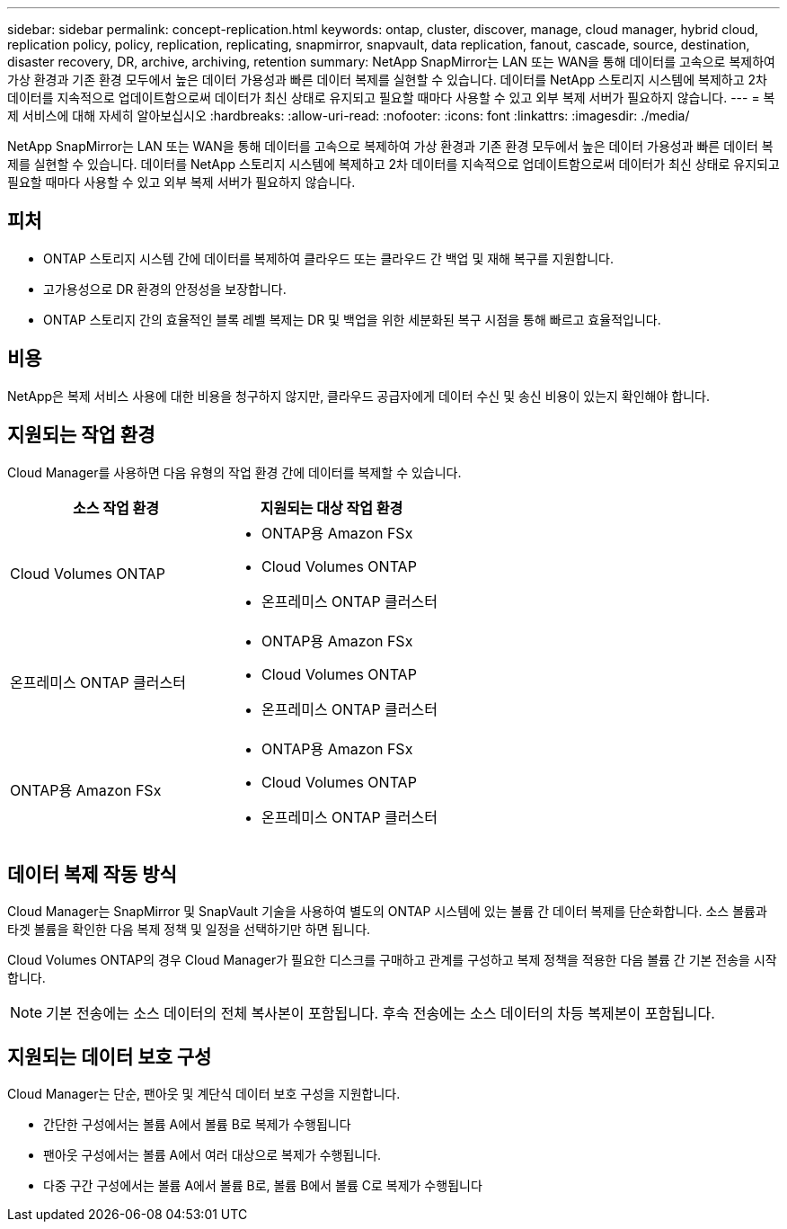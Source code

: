 ---
sidebar: sidebar 
permalink: concept-replication.html 
keywords: ontap, cluster, discover, manage, cloud manager, hybrid cloud, replication policy, policy, replication, replicating, snapmirror, snapvault, data replication, fanout, cascade, source, destination, disaster recovery, DR, archive, archiving, retention 
summary: NetApp SnapMirror는 LAN 또는 WAN을 통해 데이터를 고속으로 복제하여 가상 환경과 기존 환경 모두에서 높은 데이터 가용성과 빠른 데이터 복제를 실현할 수 있습니다. 데이터를 NetApp 스토리지 시스템에 복제하고 2차 데이터를 지속적으로 업데이트함으로써 데이터가 최신 상태로 유지되고 필요할 때마다 사용할 수 있고 외부 복제 서버가 필요하지 않습니다. 
---
= 복제 서비스에 대해 자세히 알아보십시오
:hardbreaks:
:allow-uri-read: 
:nofooter: 
:icons: font
:linkattrs: 
:imagesdir: ./media/


[role="lead"]
NetApp SnapMirror는 LAN 또는 WAN을 통해 데이터를 고속으로 복제하여 가상 환경과 기존 환경 모두에서 높은 데이터 가용성과 빠른 데이터 복제를 실현할 수 있습니다. 데이터를 NetApp 스토리지 시스템에 복제하고 2차 데이터를 지속적으로 업데이트함으로써 데이터가 최신 상태로 유지되고 필요할 때마다 사용할 수 있고 외부 복제 서버가 필요하지 않습니다.



== 피처

* ONTAP 스토리지 시스템 간에 데이터를 복제하여 클라우드 또는 클라우드 간 백업 및 재해 복구를 지원합니다.
* 고가용성으로 DR 환경의 안정성을 보장합니다.
* ONTAP 스토리지 간의 효율적인 블록 레벨 복제는 DR 및 백업을 위한 세분화된 복구 시점을 통해 빠르고 효율적입니다.




== 비용

NetApp은 복제 서비스 사용에 대한 비용을 청구하지 않지만, 클라우드 공급자에게 데이터 수신 및 송신 비용이 있는지 확인해야 합니다.



== 지원되는 작업 환경

Cloud Manager를 사용하면 다음 유형의 작업 환경 간에 데이터를 복제할 수 있습니다.

[cols="30,30"]
|===
| 소스 작업 환경 | 지원되는 대상 작업 환경 


| Cloud Volumes ONTAP  a| 
* ONTAP용 Amazon FSx
* Cloud Volumes ONTAP
* 온프레미스 ONTAP 클러스터




| 온프레미스 ONTAP 클러스터  a| 
* ONTAP용 Amazon FSx
* Cloud Volumes ONTAP
* 온프레미스 ONTAP 클러스터




| ONTAP용 Amazon FSx  a| 
* ONTAP용 Amazon FSx
* Cloud Volumes ONTAP
* 온프레미스 ONTAP 클러스터


|===


== 데이터 복제 작동 방식

Cloud Manager는 SnapMirror 및 SnapVault 기술을 사용하여 별도의 ONTAP 시스템에 있는 볼륨 간 데이터 복제를 단순화합니다. 소스 볼륨과 타겟 볼륨을 확인한 다음 복제 정책 및 일정을 선택하기만 하면 됩니다.

Cloud Volumes ONTAP의 경우 Cloud Manager가 필요한 디스크를 구매하고 관계를 구성하고 복제 정책을 적용한 다음 볼륨 간 기본 전송을 시작합니다.


NOTE: 기본 전송에는 소스 데이터의 전체 복사본이 포함됩니다. 후속 전송에는 소스 데이터의 차등 복제본이 포함됩니다.



== 지원되는 데이터 보호 구성

Cloud Manager는 단순, 팬아웃 및 계단식 데이터 보호 구성을 지원합니다.

* 간단한 구성에서는 볼륨 A에서 볼륨 B로 복제가 수행됩니다
* 팬아웃 구성에서는 볼륨 A에서 여러 대상으로 복제가 수행됩니다.
* 다중 구간 구성에서는 볼륨 A에서 볼륨 B로, 볼륨 B에서 볼륨 C로 복제가 수행됩니다

